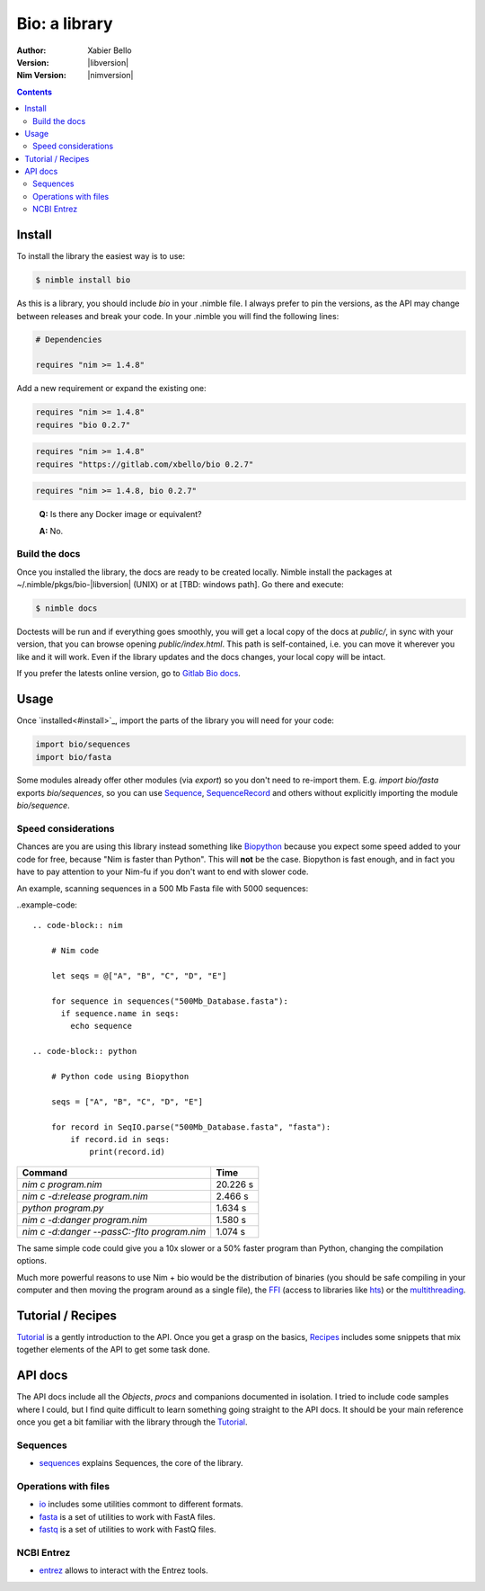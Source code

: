 ==============
Bio: a library
==============

:Author: Xabier Bello
:Version: |libversion|
:Nim Version: |nimversion|

.. contents::


Install
=======

To install the library the easiest way is to use:

.. code-block::

    $ nimble install bio

As this is a library, you should include `bio` in your .nimble file. I always
prefer to pin the versions, as the API may change between releases and break
your code. In your .nimble you will find the following lines:

.. code-block:: nim

    # Dependencies

    requires "nim >= 1.4.8"

Add a new requirement or expand the existing one:

.. code-block:: nim

    requires "nim >= 1.4.8"
    requires "bio 0.2.7"

.. code-block:: nim

    requires "nim >= 1.4.8"
    requires "https://gitlab.com/xbello/bio 0.2.7"

.. code-block:: nim

    requires "nim >= 1.4.8, bio 0.2.7"

..

    **Q:** Is there any Docker image or equivalent?

    **A:** No.

Build the docs
--------------

Once you installed the library, the docs are ready to be created locally.
Nimble install the packages at ~/.nimble/pkgs/bio-|libversion| (UNIX) or at
[TBD: windows path]. Go there and execute:

.. code-block::

    $ nimble docs

Doctests will be run and if everything goes smoothly, you will get a local copy
of the docs at `public/`, in sync with your version, that you can browse
opening `public/index.html`. This path is self-contained, i.e. you can move
it wherever you like and it will work. Even if the library updates and the docs
changes, your local copy will be intact.

If you prefer the latests online version, go to `Gitlab Bio docs`_.

.. _Gitlab Bio docs: https://xbello.gitlab.io/bio/

Usage
=====

Once `installed<#install>`_, import the parts of the library you will need
for your code:


.. code-block:: nim

    import bio/sequences
    import bio/fasta

Some modules already offer other modules (via `export`) so you don't need to
re-import them. E.g. `import bio/fasta` exports `bio/sequences`, so you can
use Sequence_, SequenceRecord_ and others without explicitly importing the
module `bio/sequence`.

Speed considerations
--------------------

Chances are you are using this library instead something like
`Biopython <http://biopython.org/>`_ because you expect some speed added to
your code for free, because "Nim is faster than Python". This will **not** be
the case. Biopython is fast enough, and in fact you have to pay attention to
your Nim-fu if you don't want to end with slower code.

An example, scanning sequences in a 500 Mb Fasta file with 5000 sequences:

..example-code::

  .. code-block:: nim

      # Nim code

      let seqs = @["A", "B", "C", "D", "E"]

      for sequence in sequences("500Mb_Database.fasta"):
        if sequence.name in seqs:
          echo sequence

  .. code-block:: python

      # Python code using Biopython

      seqs = ["A", "B", "C", "D", "E"]

      for record in SeqIO.parse("500Mb_Database.fasta", "fasta"):
          if record.id in seqs:
              print(record.id)


============================================   ===========
  Command                                         Time
============================================   ===========
`nim c program.nim`                               20.226 s
`nim c -d:release program.nim`                     2.466 s
`python program.py`                                1.634 s
`nim c -d:danger program.nim`                      1.580 s
`nim c -d:danger --passC:-flto program.nim`        1.074 s
============================================   ===========

The same simple code could give you a 10x slower or a 50% faster program than
Python, changing the compilation options.

Much more powerful reasons to use Nim + bio would be the distribution of
binaries (you should be safe compiling in your computer and then moving the
program around as a single file), the FFI_ (access to libraries like hts_)
or the multithreading_.


.. _FFI: https://nim-lang.org/docs/manual.html#foreign-function-interface
.. _multithreading: https://nim-lang.org/docs/manual.html#threads
.. _hts: http://www.htslib.org/


Tutorial / Recipes
==================

`Tutorial <tutorial.html>`_ is a gently introduction to the API. Once you get
a grasp on the basics, `Recipes <recipes.html>`_ includes some snippets that
mix together elements of the API to get some task done.

API docs
========

The API docs include all the `Objects`, `procs` and companions documented in
isolation. I tried to include code samples where I could, but I find quite
difficult to learn something going straight to the API docs. It should be your
main reference once you get a bit familiar with the library through the
`Tutorial <tutorial.html>`_.

Sequences
---------

* `sequences <sequences.html>`_ explains Sequences, the core of the library.

Operations with files
---------------------

* `io <io.html>`_ includes some utilities commont to different formats.
* `fasta <fasta.html>`_ is a set of utilities to work with FastA files.
* `fastq <fastq.html>`_ is a set of utilities to work with FastQ files.

NCBI Entrez
-----------

* `entrez <entrez.html>`_ allows to interact with the Entrez tools.

.. _Sequence: sequences.html#Sequence
.. _SequenceRecord: sequences.html#SequenceRecord
